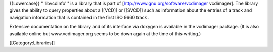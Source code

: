 {{Lowercase}} '''libvcdinfo''' is a library that is part of
[http://www.gnu.org/software/vcdimager vcdimager]. The library gives the
ability to query properties about a [[VCD]] or [[SVCD]] such as
information about the entries of a track and navigation information that
is contained in the first ISO 9660 track .

Extensive documentation on the library and of its interface via doxygen
is available in the vcdimager package. (It is also available online but
www.vcdimager.org seems to be down again at the time of this writing.)

[[Category:Libraries]]
